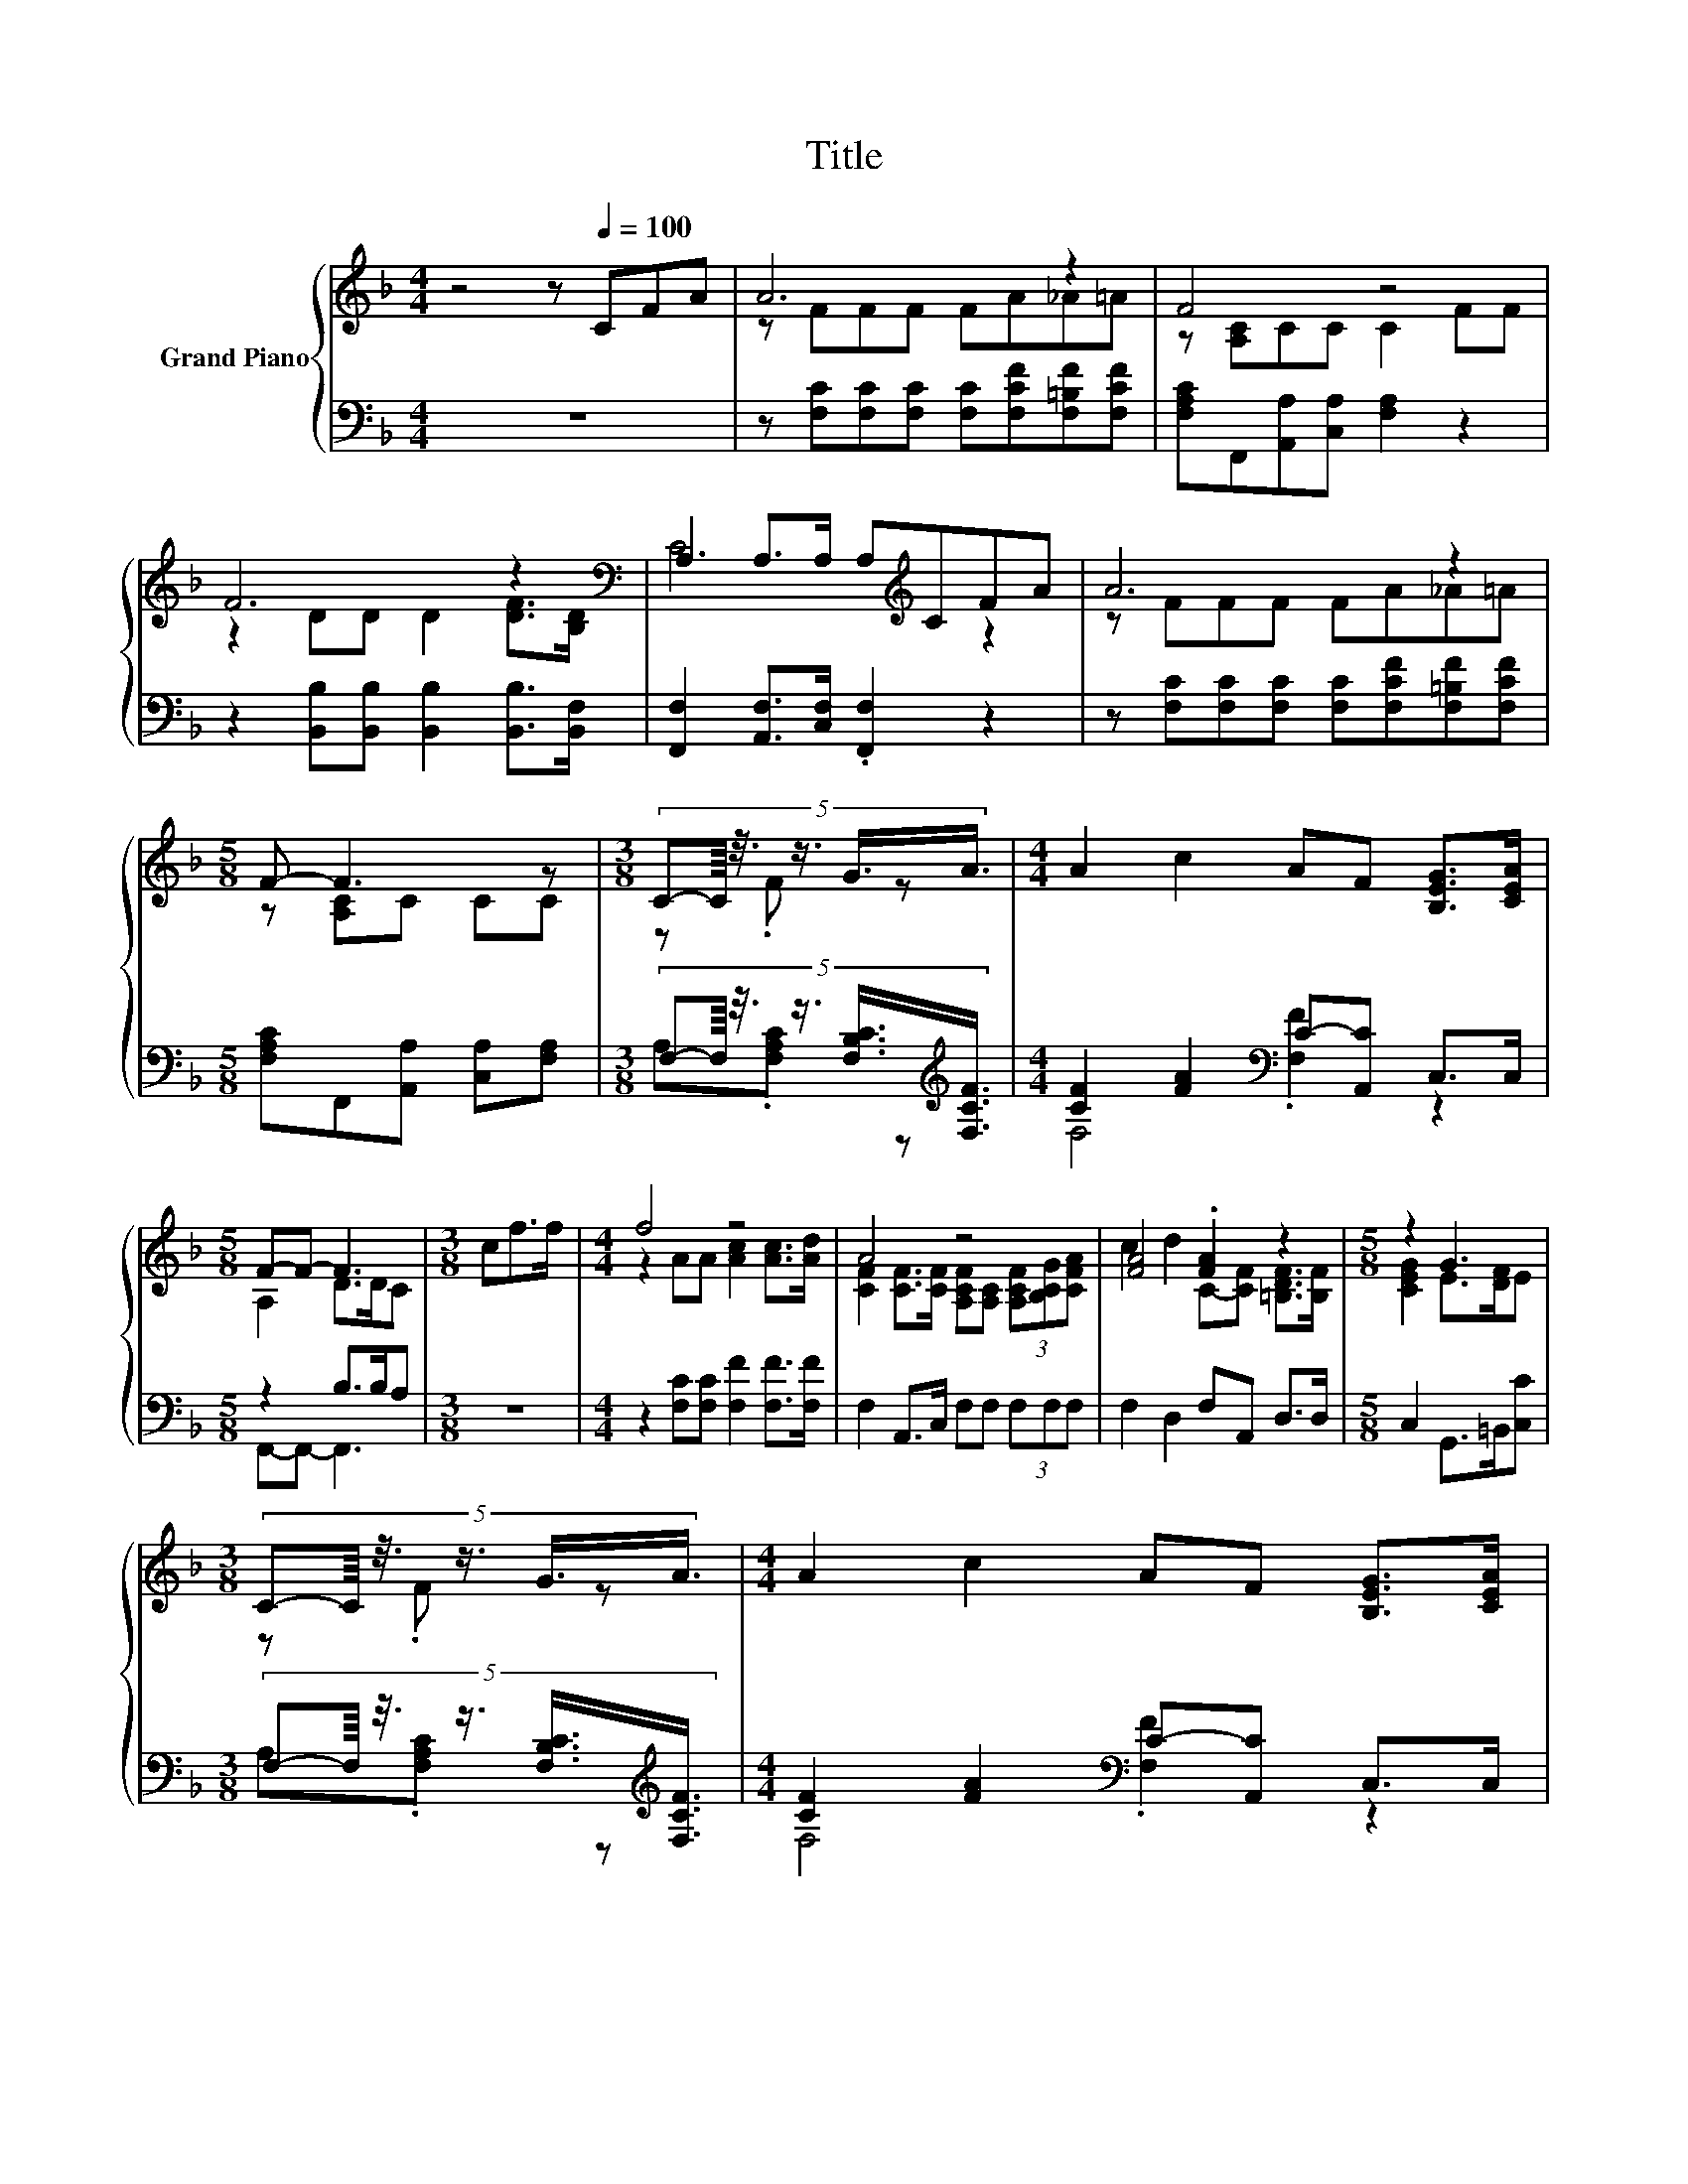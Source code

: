 X:1
T:Title
%%score { ( 1 3 ) | ( 2 4 ) }
L:1/8
M:4/4
K:F
V:1 treble nm="Grand Piano"
V:3 treble 
V:2 bass 
V:4 bass 
V:1
 z4 z[Q:1/4=100] CFA | A6 z2 | F4 z4 | F6 z2[K:bass] | A,2 A,>A, A,[K:treble]CFA | A6 z2 | %6
[M:5/8] F- F3 z |[M:3/8] (5:4:6C-C/8 z3/8 z3/4 G3/4A3/4 |[M:4/4] A2 c2 AF [B,EG]>[CEA] | %9
[M:5/8] F-F- F3 |[M:3/8] cf>f |[M:4/4] f4 z4 | A4 z4 | [FA]4 .[FA]2 z2 |[M:5/8] z2 G3 | %15
[M:3/8] (5:4:6C-C/8 z3/8 z3/4 G3/4A3/4 |[M:4/4] A2 c2 AF [B,EG]>[CEA] | %17
[M:13/8] F-F- F3 z z z z z z z2 |] %18
V:2
 z8 | z [F,C][F,C][F,C] [F,C][F,CF][F,=B,F][F,CF] | [F,A,C]F,,[A,,A,][C,A,] [F,A,]2 z2 | %3
 z2 [B,,B,][B,,B,] [B,,B,]2 [B,,B,]>[B,,F,] | [F,,F,]2 [A,,F,]>[C,F,] .[F,,F,]2 z2 | %5
 z [F,C][F,C][F,C] [F,C][F,CF][F,=B,F][F,CF] |[M:5/8] [F,A,C]F,,[A,,A,] [C,A,][F,A,] | %7
[M:3/8] (5:4:6F,-F,/8 z3/8 z3/4 [F,B,C]3/4[K:treble][F,CF]3/4 | %8
[M:4/4] [CF]2 [FA]2[K:bass] C-[A,,C] C,>C, |[M:5/8] z2 B,>B,A, |[M:3/8] z3 | %11
[M:4/4] z2 [F,C][F,C] [F,F]2 [F,F]>[F,F] | F,2 A,,>C, F,F, (3F,F,F, | F,2 D,2 F,A,, D,>D, | %14
[M:5/8] C,2 G,,>=B,,[C,C] |[M:3/8] (5:4:6F,-F,/8 z3/8 z3/4 [F,B,C]3/4[K:treble][F,CF]3/4 | %16
[M:4/4] [CF]2 [FA]2[K:bass] C-[A,,C] C,>C, |[M:13/8] z2 B,>B, .A,2 z z z z z z2 |] %18
V:3
 x8 | z FFF FA_A=A | z [A,C]CC C2 FF | z2 DD D2 [DF]>[K:bass][B,D] | C6[K:treble] z2 | %5
 z FFF FA_A=A |[M:5/8] z [A,C]C CC |[M:3/8] z .F z |[M:4/4] x8 |[M:5/8] A,2 D>DC |[M:3/8] x3 | %11
[M:4/4] z2 AA [Ac]2 [Ac]>[Ad] | [CF]2 [CF]>[CF] [A,CF][A,C] (3[A,CF][B,CG][CFA] | %13
 c2 d2 C-[CF] [=B,DF]>[B,F] |[M:5/8] [CEG]2 E>[DF]E |[M:3/8] z .F z |[M:4/4] x8 | %17
[M:13/8] A,2 D>D .C2 z z z z z z2 |] %18
V:4
 x8 | x8 | x8 | x8 | x8 | x8 |[M:5/8] x5 |[M:3/8] A,.[F,A,C] z[K:treble] | %8
[M:4/4] F,4[K:bass] .[F,F]2 z2 |[M:5/8] F,,-F,,- F,,3 |[M:3/8] x3 |[M:4/4] x8 | x8 | x8 | %14
[M:5/8] x5 |[M:3/8] A,.[F,A,C] z[K:treble] |[M:4/4] F,4[K:bass] .[F,F]2 z2 | %17
[M:13/8] F,,-F,,- F,,3 z z z z z z z2 |] %18

